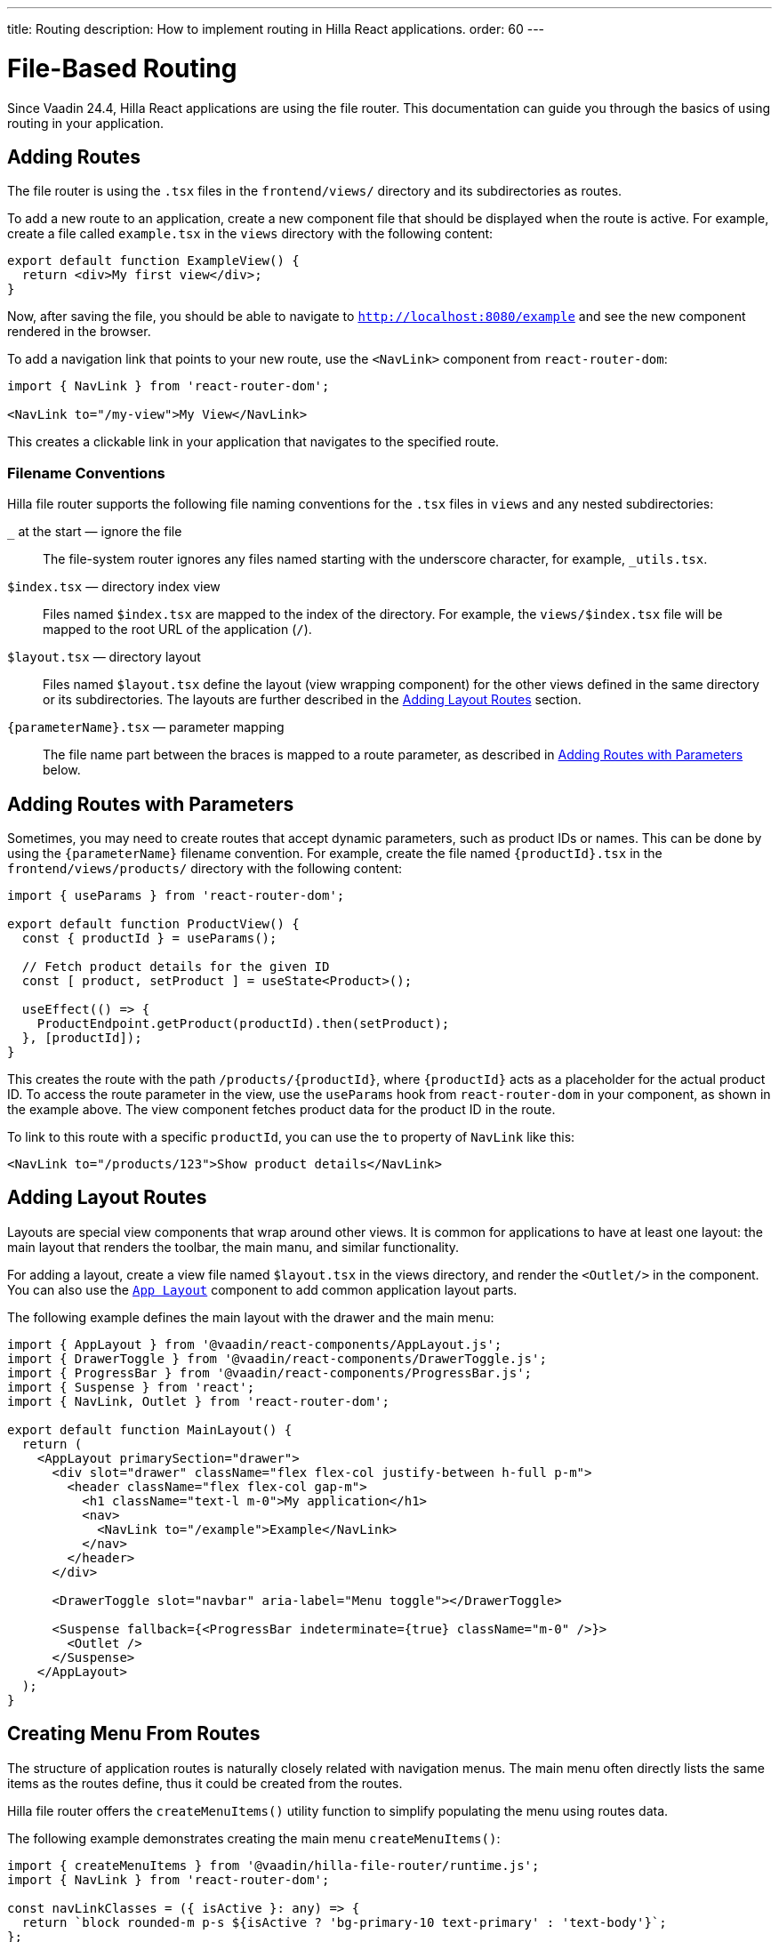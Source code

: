 ---
title: Routing
description: How to implement routing in Hilla React applications.
order: 60
---

= [since:com.vaadin:vaadin@v24.4]#File-Based Routing#

Since Vaadin 24.4, Hilla React applications are using the file router. This documentation can guide you through the basics of using routing in your application.


== Adding Routes

The file router is using the `.tsx` files in the `frontend/views/` directory and its subdirectories as routes.

To add a new route to an application, create a new component file that should be displayed when the route is active. For example, create a file called [filename]`example.tsx` in the `views` directory with the following content:

[source,tsx]
----
export default function ExampleView() {
  return <div>My first view</div>;
}
----

Now, after saving the file, you should be able to navigate to `http://localhost:8080/example` and see the new component rendered in the browser.

To add a navigation link that points to your new route, use the `<NavLink>` component from `react-router-dom`:

[source,tsx]
----
import { NavLink } from 'react-router-dom';

<NavLink to="/my-view">My View</NavLink>
----

This creates a clickable link in your application that navigates to the specified route.


=== Filename Conventions

Hilla file router supports the following file naming conventions for the `.tsx` files in `views` and any nested subdirectories:

`_` at the start — ignore the file::
  The file-system router ignores any files named starting with the underscore character, for example, `_utils.tsx`.
`$index.tsx` — directory index view::
  Files named `$index.tsx` are mapped to the index of the directory. For example, the `views/$index.tsx` file will be mapped to the root URL of the application (`/`).
`$layout.tsx` — directory layout::
  Files named `$layout.tsx` define the layout (view wrapping component) for the other views defined in the same directory or its subdirectories. The layouts are further described in the <<Adding Layout Routes>> section.
`{parameterName}.tsx` — parameter mapping::
  The file name part between the braces is mapped to a route parameter, as described in <<Adding Routes with Parameters>> below.


== Adding Routes with Parameters

Sometimes, you may need to create routes that accept dynamic parameters, such as product IDs or names. This can be done by using the `{parameterName}` filename convention. For example, create the file named `{productId}.tsx` in the `frontend/views/products/` directory with the following content:

[source,tsx]
----
import { useParams } from 'react-router-dom';

export default function ProductView() {
  const { productId } = useParams();

  // Fetch product details for the given ID
  const [ product, setProduct ] = useState<Product>();

  useEffect(() => {
    ProductEndpoint.getProduct(productId).then(setProduct);
  }, [productId]);
}
----

This creates the route with the path `/products/{productId}`, where `{productId}` acts as a placeholder for the actual product ID. To access the route parameter in the view, use the `useParams` hook from `react-router-dom` in your component, as shown in the example above. The view component fetches product data for the product ID in the route.

To link to this route with a specific `productId`, you can use the `to` property of `NavLink` like this:

[source,tsx]
----
<NavLink to="/products/123">Show product details</NavLink>
----


== Adding Layout Routes

Layouts are special view components that wrap around other views. It is common for applications to have at least one layout: the main layout that renders the toolbar, the main manu, and similar functionality.

For adding a layout, create a view file named `$layout.tsx` in the views directory, and render the `<Outlet/>` in the component. You can also use the <</components/app-layout#,`App Layout`>> component to add common application layout parts.

The following example defines the main layout with the drawer and the main menu:

[source,tsx]
----
import { AppLayout } from '@vaadin/react-components/AppLayout.js';
import { DrawerToggle } from '@vaadin/react-components/DrawerToggle.js';
import { ProgressBar } from '@vaadin/react-components/ProgressBar.js';
import { Suspense } from 'react';
import { NavLink, Outlet } from 'react-router-dom';

export default function MainLayout() {
  return (
    <AppLayout primarySection="drawer">
      <div slot="drawer" className="flex flex-col justify-between h-full p-m">
        <header className="flex flex-col gap-m">
          <h1 className="text-l m-0">My application</h1>
          <nav>
            <NavLink to="/example">Example</NavLink>
          </nav>
        </header>
      </div>

      <DrawerToggle slot="navbar" aria-label="Menu toggle"></DrawerToggle>

      <Suspense fallback={<ProgressBar indeterminate={true} className="m-0" />}>
        <Outlet />
      </Suspense>
    </AppLayout>
  );
}
----


== Creating Menu From Routes

The structure of application routes is naturally closely related with navigation menus. The main menu often directly lists the same items as the routes define, thus it could be created from the routes.

Hilla file router offers the `createMenuItems()` utility function to simplify populating the menu using routes data.

The following example demonstrates creating the main menu `createMenuItems()`:

[source,tsx]
----
import { createMenuItems } from '@vaadin/hilla-file-router/runtime.js';
import { NavLink } from 'react-router-dom';

const navLinkClasses = ({ isActive }: any) => {
  return `block rounded-m p-s ${isActive ? 'bg-primary-10 text-primary' : 'text-body'}`;
};

export default function MainMenu() {
  return (
    {createMenuItems().map(({ to, icon, title }) => (
      <NavLink className={navLinkClasses} to={to} key={to}>
        {title}
      </NavLink>
    ))}
  );
}
----


== Customizing Routes

In some cases, you may want to customize the configuration of a route on top of what is inferred from the file path. By customizing a route you can, for example, set a page title, a menu link title and icon, or override the route path.

To customize the route to a route, in your view `.tsx` file, export an object named `config` of `ViewConfig` type:

[source,tsx]
.`frontend/views/about.tsx`
----
import { ViewConfig } from "@vaadin/hilla-file-router/types.js";

export default fuction AboutView() {
  return (
    /* ... */
  );
}

export const config: ViewConfig = {
  title: "About Us",
};
----

In this example, a page title is added to the example route.

To access this metadata from within a component, you can use the `useMatches` hook from `react-router-dom`. In the following example, the page title is used to display it in the header of the main layout:

[source,tsx]
----
import { useMatches } from "react-router-dom";

export default function MainLayout() {
  const matches = useMatches();
  const currentHandle = matches[matches.length - 1]?.handle as any;
  const title = currentHandle?.title ?? 'My App';

  return (
    <AppLayout primarySection="drawer">
      <header slot="drawer">
        <h1 className="text-l m-0">{title}</h1>
        ...
      </header>
      ...
    </AppLayout>
  );
}
----

Now, when the `/about` route is active, the title `About us` is displayed in the header.

.Helper hook
[NOTE]
====
Hilla starter applications provide a helper hook that simplifies accessing route metadata:

[source,ts]
----
import { useRouteMetadata } from "Frontend/util/routing";

const metadata = useRouteMetadata();
const title = metadata.title ?? "My App";
----
====

=== Route Config Reference

Here are the options currently supported in the `config` object:

`title: string`::
  View title for use in the main layout header, in the browser window `document.title`, and as the default for the menu entry. If not defined, the component name will be taken, transformed from camelCase.
`rolesAllowed: readonly string[]`::
  For applications using authentication, the array of user roles that are allowed to access the view.

`route: string`::
  Overrides the route path configuration. Uses the same syntax as the `path` property with React Router.

`menu: object`::
  The menu item metadata object with the following options:

  `title: string`:::
    Title to use in the menu item.

  `icon?: string;`:::
    Icon to use in the menu.

  `order: number`:::
    The number used to determine the order in the menu. Ties are resolved based on the used title. Entries without explicitly defined ordering are put below entries with an order.

  `exclude: boolean`:::
    Set to true to explicitly exclude a view from the automatically populated menu.


== Programmatic Navigation

In some cases, you may need to navigate programmatically between routes. For example, this may be needed in response to user interactions or application logic. For this you can use the `useNavigate` hook from `react-router-dom`. It provides a function that allows you to navigate to a specific route when called. Additionally, it offers options to control the navigation behavior, such as pushing to the history stack or replacing the current entry.

For example, after saving a product, you might want to navigate back to the product list:

[source,tsx]
----
import { useNavigate } from 'react-router-dom';

function ProductDetailView() {
  const navigate = useNavigate();

  const handleSave = async () => {
    await ProductEndpoint.save(product);
    navigate('/products');
  };

  return (
    <div>
      ...
      <button onClick={handleSave}>Save</button>
    </div>
  );
}
----

By default, this pushes a new entry to the browser's navigation history. If you want to replace the current entry instead, you can pass `{ replace: true }` as the second argument like so:

[source,tsx]
----
navigate('/products', { replace: true });
----


== Adding an Error Page

Adding a custom error page to an application is essential for handling situations in which no other route matches the requested URL. This allows you to provide helpful feedback to the user, for example, by communicating the problem or providing links to other pages.

To add an error page (e.g., for 404 not found), create a new route view file for your error page (e.g., `error.tsx`), set the route config to use a wildcard route, and exclude the route from the menu:

[source,tsx]
.`frontend/views/error.tsx`
----
export default function ErrorView() {
  return <div>Page not found</div>;
}

export const config: ViewConfig = {
  route: '*',
  menu: {
    exclude: true,
  },
};
----

This route matches any unknown routes and display the error page.

Customize the `ErrorView` component to provide helpful information to the user.

Now, your application is equipped with an error page that'll be shown when no other route matches a requested URL.


== Further Information

For more information about routing in Hilla React applications, see the <</hilla/reference/react-router#,File-system Router Reference>> article.
